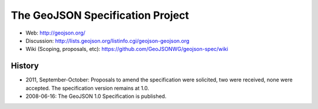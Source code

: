 =================================
The GeoJSON Specification Project
=================================

* Web: http://geojson.org/
* Discussion: http://lists.geojson.org/listinfo.cgi/geojson-geojson.org
* Wiki (Scoping, proposals, etc): https://github.com/GeoJSONWG/geojson-spec/wiki

History
========

* 2011, September-October: Proposals to amend the specification were solicited, two
  were received, none were accepted. The specification version remains at 1.0.

* 2008-06-16: The GeoJSON 1.0 Specification is published.

